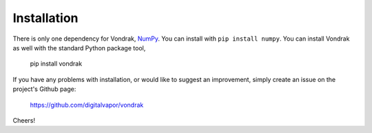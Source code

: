 ============
Installation
============

There is only one dependency for Vondrak, `NumPy <http://www.numpy.org/>`_. You can install with ``pip install numpy``. You can install Vondrak as well with the standard Python package tool,

    pip install vondrak

If you have any problems with installation, or would like to suggest an improvement, simply create an issue on the project's Github page:

    https://github.com/digitalvapor/vondrak

Cheers!
